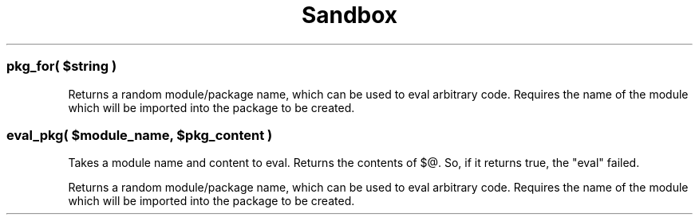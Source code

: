.\" -*- mode: troff; coding: utf-8 -*-
.\" Automatically generated by Pod::Man 5.01 (Pod::Simple 3.43)
.\"
.\" Standard preamble:
.\" ========================================================================
.de Sp \" Vertical space (when we can't use .PP)
.if t .sp .5v
.if n .sp
..
.de Vb \" Begin verbatim text
.ft CW
.nf
.ne \\$1
..
.de Ve \" End verbatim text
.ft R
.fi
..
.\" \*(C` and \*(C' are quotes in nroff, nothing in troff, for use with C<>.
.ie n \{\
.    ds C` ""
.    ds C' ""
'br\}
.el\{\
.    ds C`
.    ds C'
'br\}
.\"
.\" Escape single quotes in literal strings from groff's Unicode transform.
.ie \n(.g .ds Aq \(aq
.el       .ds Aq '
.\"
.\" If the F register is >0, we'll generate index entries on stderr for
.\" titles (.TH), headers (.SH), subsections (.SS), items (.Ip), and index
.\" entries marked with X<> in POD.  Of course, you'll have to process the
.\" output yourself in some meaningful fashion.
.\"
.\" Avoid warning from groff about undefined register 'F'.
.de IX
..
.nr rF 0
.if \n(.g .if rF .nr rF 1
.if (\n(rF:(\n(.g==0)) \{\
.    if \nF \{\
.        de IX
.        tm Index:\\$1\t\\n%\t"\\$2"
..
.        if !\nF==2 \{\
.            nr % 0
.            nr F 2
.        \}
.    \}
.\}
.rr rF
.\" ========================================================================
.\"
.IX Title "Sandbox 3pm"
.TH Sandbox 3pm 2025-10-30 "perl v5.38.2" "User Contributed Perl Documentation"
.\" For nroff, turn off justification.  Always turn off hyphenation; it makes
.\" way too many mistakes in technical documents.
.if n .ad l
.nh
.ie n .SS "pkg_for( $string )"
.el .SS "pkg_for( \f(CW$string\fP )"
.IX Subsection "pkg_for( $string )"
Returns a random module/package name, which can be used to eval arbitrary code.
Requires the name of the module which will be imported into the package to be
created.
.ie n .SS "eval_pkg( $module_name, $pkg_content )"
.el .SS "eval_pkg( \f(CW$module_name\fP, \f(CW$pkg_content\fP )"
.IX Subsection "eval_pkg( $module_name, $pkg_content )"
Takes a module name and content to eval. Returns the contents of \f(CW$@\fR. So, if
it returns true, the \f(CW\*(C`eval\*(C'\fR failed.
.PP
Returns a random module/package name, which can be used to eval arbitrary code.
Requires the name of the module which will be imported into the package to be
created.
